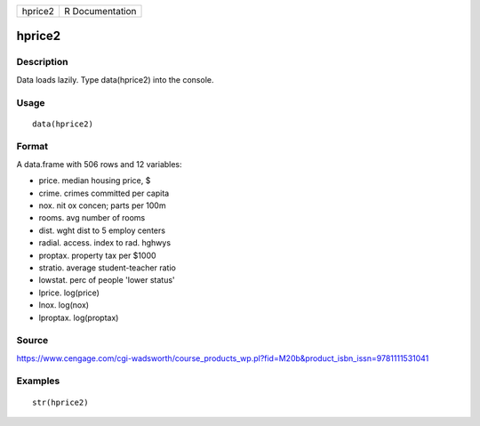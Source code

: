 +-----------+-------------------+
| hprice2   | R Documentation   |
+-----------+-------------------+

hprice2
-------

Description
~~~~~~~~~~~

Data loads lazily. Type data(hprice2) into the console.

Usage
~~~~~

::

    data(hprice2)

Format
~~~~~~

A data.frame with 506 rows and 12 variables:

-  price. median housing price, $

-  crime. crimes committed per capita

-  nox. nit ox concen; parts per 100m

-  rooms. avg number of rooms

-  dist. wght dist to 5 employ centers

-  radial. access. index to rad. hghwys

-  proptax. property tax per $1000

-  stratio. average student-teacher ratio

-  lowstat. perc of people 'lower status'

-  lprice. log(price)

-  lnox. log(nox)

-  lproptax. log(proptax)

Source
~~~~~~

https://www.cengage.com/cgi-wadsworth/course_products_wp.pl?fid=M20b&product_isbn_issn=9781111531041

Examples
~~~~~~~~

::

     str(hprice2)
